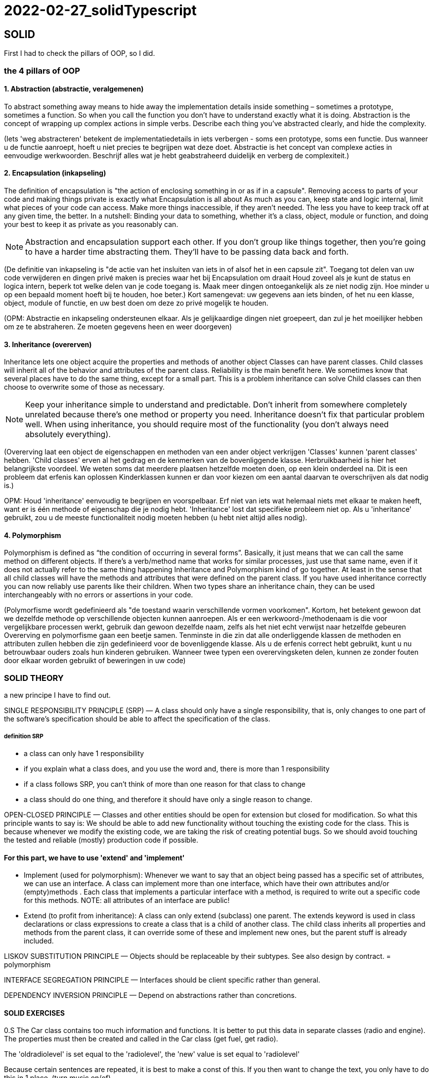 = 2022-02-27_solidTypescript

== SOLID

First I had to check the pillars of OOP, so I did.

=== the 4 pillars of OOP

==== 1. Abstraction (abstractie, veralgemenen)

To abstract something away means to hide away the implementation details inside something – sometimes a prototype, sometimes a function.
So when you call the function you don't have to understand exactly what it is doing.
Abstraction is the concept of wrapping up complex actions in simple verbs.
Describe each thing you’ve abstracted clearly, and hide the complexity. 

(Iets 'weg abstracteren' betekent de implementatiedetails in iets verbergen - soms een prototype, soms een functie.
Dus wanneer u de functie aanroept, hoeft u niet precies te begrijpen wat deze doet.
Abstractie is het concept van complexe acties in eenvoudige werkwoorden.
Beschrijf alles wat je hebt geabstraheerd duidelijk en verberg de complexiteit.)

==== 2. Encapsulation (inkapseling)

The definition of encapsulation is "the action of enclosing something in or as if in a capsule".
Removing access to parts of your code and making things private is exactly what Encapsulation is all about
As much as you can, keep state and logic internal, limit what pieces of your code can access.
Make more things inaccessible, if they aren't needed.
The less you have to keep track off at any given time, the better.
In a nutshell: Binding your data to something, whether it's a class, object,
module or function, and doing your best to keep it as private as you reasonably can.

NOTE: Abstraction and encapsulation support each other. If you don’t group like things together,
then you’re going to have a harder time abstracting them. They’ll have to be passing data back and forth.

(De definitie van inkapseling is "de actie van het insluiten van iets in of alsof het in een capsule zit".
Toegang tot delen van uw code verwijderen en dingen privé maken is precies waar het bij Encapsulation om draait
Houd zoveel als je kunt de status en logica intern, beperk tot welke delen van je code toegang is.
Maak meer dingen ontoegankelijk als ze niet nodig zijn.
Hoe minder u op een bepaald moment hoeft bij te houden, hoe beter.)
Kort samengevat: uw gegevens aan iets binden, of het nu een klasse, object,
module of functie, en uw best doen om deze zo privé mogelijk te houden.

(OPM: Abstractie en inkapseling ondersteunen elkaar. Als je gelijkaardige dingen niet groepeert,
dan zul je het moeilijker hebben om ze te abstraheren. Ze moeten gegevens heen en weer doorgeven)

==== 3. Inheritance (overerven)

Inheritance lets one object acquire the properties and methods of another object
Classes can have parent classes. Child classes will inherit all of the behavior and attributes of the parent class.
Reliability is the main benefit here. We sometimes know that several places have to do the same thing,
except for a small part. This is a problem inheritance can solve
Child classes can then choose to overwrite some of those as necessary.

NOTE: Keep your inheritance simple to understand and predictable.
Don't inherit from somewhere completely unrelated because there's one method or property you need.
Inheritance doesn't fix that particular problem well.
When using inheritance, you should require most of the functionality (you don't always need absolutely everything).

(Overerving laat een object de eigenschappen en methoden van een ander object verkrijgen
'Classes' kunnen 'parent classes' hebben. 'Child classes' erven al het gedrag en de kenmerken van de bovenliggende klasse.
Herbruikbaarheid is hier het belangrijkste voordeel. We weten soms dat meerdere plaatsen hetzelfde moeten doen,
op een klein onderdeel na. Dit is een probleem dat erfenis kan oplossen
Kinderklassen kunnen er dan voor kiezen om een aantal daarvan te overschrijven als dat nodig is.)

OPM: Houd 'inheritance' eenvoudig te begrijpen en voorspelbaar.
Erf niet van iets wat helemaal niets met elkaar te maken heeft, want er is één methode of eigenschap die je nodig hebt.
'Inheritance' lost dat specifieke probleem niet op. Als u 'inheritance' gebruikt, zou u de meeste functionaliteit nodig moeten hebben
(u hebt niet altijd alles nodig).

==== 4. Polymorphism

Polymorphism is defined as “the condition of occurring in several forms”.
Basically, it just means that we can call the same method on different objects.
If there’s a verb/method name that works for similar processes, just use that same name,
even if it does not actually refer to the same thing happening
Inheritance and Polymorphism kind of go together.
At least in the sense that all child classes will have the methods and attributes that were defined on the parent class.
If you have used inheritance correctly you can now reliably use parents like their children.
When two types share an inheritance chain, they can be used interchangeably with no errors
or assertions in your code.

(Polymorfisme wordt gedefinieerd als "de toestand waarin verschillende vormen voorkomen".
Kortom, het betekent gewoon dat we dezelfde methode op verschillende objecten kunnen aanroepen.
Als er een werkwoord-/methodenaam is die voor vergelijkbare processen werkt, gebruik dan gewoon dezelfde naam,
zelfs als het niet echt verwijst naar hetzelfde gebeuren
Overerving en polymorfisme gaan een beetje samen.
Tenminste in die zin dat alle onderliggende klassen de methoden en attributen zullen hebben die zijn gedefinieerd voor de bovenliggende klasse.
Als u de erfenis correct hebt gebruikt, kunt u nu betrouwbaar ouders zoals hun kinderen gebruiken.
Wanneer twee typen een overervingsketen delen, kunnen ze zonder fouten door elkaar worden gebruikt
of beweringen in uw code)

=== SOLID THEORY

a new principe I have to find out.

SINGLE RESPONSIBILITY PRINCIPLE (SRP) —
A class should only have a single responsibility, that is, only changes to
one part of the software's specification should be able to affect the specification of the class.

===== definition SRP
  -  a class can only have 1 responsibility
  -  if you explain what a class does, and you use the word and, there is more than 1 responsibility
  -  if a class follows SRP, you can't think of more than one reason for that class to change
  -  a class should do one thing, and therefore it should have only a single reason to change.

OPEN-CLOSED PRINCIPLE — Classes and other entities should be open for extension but closed for modification.
So what this principle wants to say is: We should be able to add new functionality without touching the existing code for the class.
This is because whenever we modify the existing code, we are taking the risk of creating potential bugs.
So we should avoid touching the tested and reliable (mostly) production code if possible.

==== For this part, we have to use 'extend' and 'implement'
  - Implement (used for polymorphism): Whenever we want to say that an object being passed has a specific set of attributes, we can use an interface.
    A class can implement more than one interface, which have their own attributes and/or (empty)methods .
    Each class that implements a particular interface with a method, is required to write out a specific code for this methods.
    NOTE: all attributes of an interface are public!
  - Extend (to profit from inheritance): A class can only extend (subclass) one parent.
    The extends keyword is used in class declarations or class expressions to create a class that is a child of another class.
    The child class inherits all properties and methods from the parent class, it can override some of these and implement new ones,
    but the parent stuff is already included.

LISKOV SUBSTITUTION PRINCIPLE — Objects should be replaceable by their subtypes. See also design by contract. = polymorphism

INTERFACE SEGREGATION PRINCIPLE — Interfaces should be client specific rather than general.

DEPENDENCY INVERSION PRINCIPLE — Depend on abstractions rather than concretions.

==== SOLID EXERCISES
0.S
The Car class contains too much information and functions.
It is better to put this data in separate classes (radio and engine).
The properties must then be created and called in the Car class (get fuel, get radio).

The 'oldradiolevel' is set equal to the 'radiolevel', the 'new' value is set equal to 'radiolevel'

Because certain sentences are repeated, it is best to make a const of this. If you then want to change the text,
you only have to do this in 1 place. (turn music on/of)

1.O
I made the function 'makeSound' dependent on the animal instead of the zoo.
Because all animal classes were so similar, I made a new class (Anima) to which you pass what type of animal it is.
I don't know if it's supposed to be that way, but this seems the most logical to me...
It was not the right solution, so I had to change it.


=== TYPESCRIPT

* WHAT :
superscript of JavaScript

* WHY: 
** types defines -&gt; safer
** easy; few lines of code
** OOP: interfaces, inheritance and encapsulation

* HOW:
* variables and Data Types:
** Primitive Types (number, string, boolean, any) :
*** you can declare 1 type: ``variable:type = ... ;`
*** or multiple: `variable:type1 | type2 = ... ;`
* Array Types : `variable: Array<type>; = ... ;`
* enum variables:
 `- Enum Types (predetermined values) :

  enum Variable {                                //with capital letter
  Value1, // index 0
  Value2, // index 1
  Value3=5 //index = 5
  }
 console.log(Variable.Value1); // gives the index number of the enum value1 (O)
 console.log(Variable[1]); // gives the name af the enum, with index 1 (value2)
 console.log(Variable[5]); // gives the name af the enum, with index 5 (value3)

* Comments (// or /* */)

* string types

 var s1:string = "<a href=''/>";
 var userName:string= 'Greet';
 var s2:string = `My name is ${userName}`;
 console.log(s2);
 console.log(s2.length);
 console.log(s2.charAt(0));
 console.log(s2.indexOf('n')); // first appearance
 console.log(s2.lastIndexOf('n')); // last appearance
 console.log(username.charCodeAt(0)); // caractercode of first caracter (capital)

* Arithmetic (-, +, %, /, *)
* Assignment (= and compound operators: +=, -=, %=, /=, *= )
* Comparison (=== , !==, &gt;, &lt;, &lt;=, &gt;=)
* Logical (&amp;&amp; , ||, !) used in booleans
* Ternary (testExpression? value1: value2) // if true =&gt; value1, if not true =&gt; value2

* Flow Control
 ** Selection (if=else, switch)
 ** Iterative (while, for)
 ** Transfer (break, continue)

*  Objects

** for In Loop

 for(var item in student){
   console.log(item);
   console.log(student[item]                // Te get the values
 });

* Arrays

NOTE: De-structuring in Array != de-structuring in Objects

* Functions
** Optional Parameters
** Default Values
** Anonymous Function
** Functional Overloading
** Rest params
*Arrow Functions
** Variable Prefixes
* let
* const
* declare
* OOPS
** Interfaces
** object
** functions
** arrays
** Classes
** create
** constructor
** implementing an interface
** inheritance
** encapsulation
** type casting

